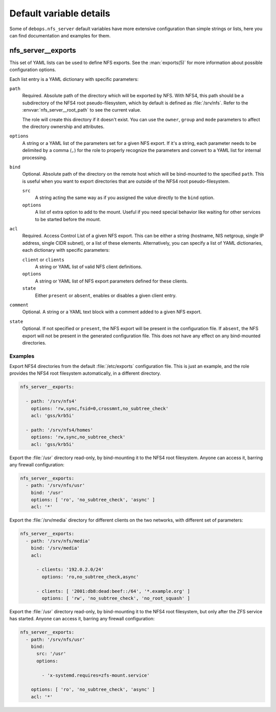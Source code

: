 .. Copyright (C) 2017 Maciej Delmanowski <drybjed@gmail.com>
.. Copyright (C) 2017 DebOps <https://debops.org/>
.. SPDX-License-Identifier: GPL-3.0-or-later

.. _nfs_server__ref_defaults_detailed:

Default variable details
========================

Some of ``debops.nfs_server`` default variables have more extensive
configuration than simple strings or lists, here you can find documentation and
examples for them.

.. only:: html

   .. contents::
      :local:
      :depth: 1

.. _nfs_server__ref_exports:

nfs_server__exports
-------------------

This set of YAML lists can be used to define NFS exports. See the
:man:`exports(5)` for more information about possible configuration
options.

Each list entry is a YAML dictionary with specific parameters:

``path``
  Required. Absolute path of the directory which will be exported by NFS. With
  NFS4, this path should be a subdirectory of the NFS4 root pseudo-filesystem,
  which by default is defined as :file:`/srv/nfs`. Refer to the
  :envvar:`nfs_server__root_path` to see the current value.

  The role will create this directory if it doesn't exist. You can use the
  ``owner``, ``group`` and ``mode`` parameters to affect the directory
  ownership and attributes.

``options``
  A string or a YAML list of the parameters set for a given NFS export. If it's
  a string, each parameter needs to be delimited by a comma (``,``) for the
  role to properly recognize the parameters and convert to a YAML list for
  internal processing.

``bind``
  Optional. Absolute path of the directory on the remote host which will be
  bind-mounted to the specified ``path``. This is useful when you want to
  export directories that are outside of the NFS4 root pseudo-filesystem.

  ``src``
    A string acting the same way as if you assigned the value directly
    to the ``bind`` option.

  ``options``
    A list of extra option to add to the mount. Useful if you need special
    behavior like waiting for other services to be started before the mount.

``acl``
  Required. Access Control List of a given NFS export. This can be either
  a string (hostname, NIS netgroup, single IP address, single CIDR subnet), or
  a list of these elements. Alternatively, you can specify a list of YAML
  dictionaries, each dictionary with specific parameters:

  ``client`` or ``clients``
    A string or YAML list of valid NFS client definitions.

  ``options``
    A string or YAML list of NFS export parameters defined for these clients.

  ``state``
    Either ``present`` or ``absent``, enables or disables a given client entry.

``comment``
  Optional. A string or a YAML text block with a comment added to a given NFS
  export.

``state``
  Optional. If not specified or ``present``, the NFS export will be present in
  the configuration file. If ``absent``, the NFS export will not be present in
  the generated configuration file. This does not have any effect on any
  bind-mounted directories.

Examples
~~~~~~~~

Export NFS4 directories from the default :file:`/etc/exports` configuration
file. This is just an example, and the role provides the NFS4 root filesystem
automatically, in a different directory.

.. code-block:: yaml

   nfs_server__exports:

     - path: '/srv/nfs4'
       options: 'rw,sync,fsid=0,crossmnt,no_subtree_check'
       acl: 'gss/krb5i'

     - path: '/srv/nfs4/homes'
       options: 'rw,sync,no_subtree_check'
       acl: 'gss/krb5i'

Export the :file:`/usr` directory read-only, by bind-mounting it to the NFS4
root filesystem. Anyone can access it, barring any firewall configuration:

.. code-block:: yaml

   nfs_server__exports:
     - path: '/srv/nfs/usr'
       bind: '/usr'
       options: [ 'ro', 'no_subtree_check', 'async' ]
       acl: '*'

Export the :file:`/srv/media` directory for different clients on the two
networks, with different set of parameters:

.. code-block:: yaml

   nfs_server__exports:
     - path: '/srv/nfs/media'
       bind: '/srv/media'
       acl:

         - clients: '192.0.2.0/24'
           options: 'ro,no_subtree_check,async'

         - clients: [ '2001:db8:dead:beef::/64', '*.example.org' ]
           options: [ 'rw', 'no_subtree_check', 'no_root_squash' ]

Export the :file:`/usr` directory read-only, by bind-mounting it to the NFS4
root filesystem, but only after the ZFS service has started.
Anyone can access it, barring any firewall configuration:

.. code-block:: yaml

   nfs_server__exports:
     - path: '/srv/nfs/usr'
       bind:
         src: '/usr'
         options:

           - 'x-systemd.requires=zfs-mount.service'

       options: [ 'ro', 'no_subtree_check', 'async' ]
       acl: '*'
